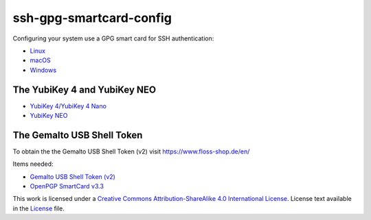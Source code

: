 ssh-gpg-smartcard-config
================================

Configuring your system use a GPG smart card for SSH authentication:

- `Linux <Linux.rst>`_
- `macOS <instructions-mac.rst>`_
- `Windows <Windows.rst>`_

The YubiKey 4 and YubiKey NEO
-----------------------------

* `YubiKey 4/YubiKey 4 Nano <https://www.yubico.com/products/yubikey-hardware/yubikey4>`_
* `YubiKey NEO <https://www.yubico.com/products/yubikey-hardware/yubikey-neo>`_

The Gemalto USB Shell Token
----------------------------

To obtain the the Gemalto USB Shell Token (v2) visit `https://www.floss-shop.de/en/ <https://www.floss-shop.de/en/>`_

Items needed:

* `Gemalto USB Shell Token (v2) <https://www.floss-shop.de/en/security-privacy/smartcard-reader/3/gemalto-shell-token-black>`_
* `OpenPGP SmartCard v3.3 <https://www.floss-shop.de/en/security-privacy/smartcards/13/openpgp-smart-card-v3.3>`_

.. image:: ccbysa_80x15.png
   :target: `https://creativecommons.org/licenses/by-sa/4.0/`

This work is licensed under a `Creative Commons Attribution-ShareAlike 4.0 International License <https://creativecommons.org/licenses/by-sa/4.0/>`_.
License text available in the `License <LICENSE>`_ file.
